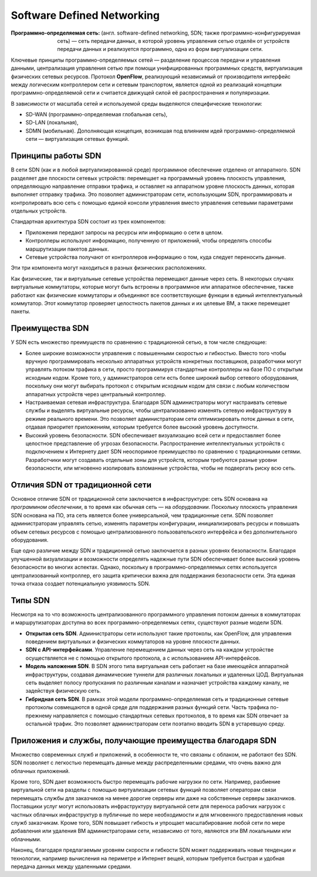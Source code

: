Software Defined Networking
===============================

:Программно-определяемая сеть: (англ. software-defined networking, SDN; также программно-конфигурируемая сеть) — сеть передачи данных, в которой уровень управления сетью отделён от устройств передачи данных и реализуется программно, одна из форм виртуализации сети. 

Ключевые принципы программно-определяемых сетей — разделение процессов передачи и управления данными, централизация управления сетью при помощи унифицированных программных средств, виртуализация физических сетевых ресурсов. Протокол **OpenFlow**, реализующий независимый от производителя интерфейс между логическим контроллером сети и сетевым транспортом, является одной из реализаций концепции программно-определяемой сети и считается движущей силой её распространения и популяризации.

В зависимости от масштаба сетей и используемой среды выделяются специфические технологии: 

* SD-WAN (программно-определяемая глобальная сеть), 
* SD-LAN (локальная), 
* SDMN (мобильная). Дополняющая концепция, возникшая под влиянием идей программно-определяемой сети — виртуализация сетевых функций. 

Принципы работы SDN
~~~~~~~~~~~~~~~~~~~~~~

В сети SDN (как и в любой виртуализированной среде) программное обеспечение отделено от аппаратного. SDN разделяет две плоскости сетевых устройств: перемещает на программный уровень плоскость управления, определяющую направление отправки трафика, и оставляет на аппаратном уровне плоскость данных, которая выполняет отправку трафика. Это позволяет администраторам сети, использующим SDN, программировать и контролировать всю сеть с помощью единой консоли управления вместо управления сетевыми параметрами отдельных устройств.

Стандартная архитектура SDN состоит из трех компонентов:

* Приложения передают запросы на ресурсы или информацию о сети в целом. 
* Контроллеры используют информацию, полученную от приложений, чтобы определять способы маршрутизации пакетов данных. 
* Сетевые устройства получают от контроллеров информацию о том, куда следует переносить данные. 
 
Эти три компонента могут находиться в разных физических расположениях.

Как физические, так и виртуальные сетевые устройства перемещают данные через сеть. В некоторых случаях виртуальные коммутаторы, которые могут быть встроены в программное или аппаратное обеспечение, также работают как физические коммутаторы и объединяют все соответствующие функции в единый интеллектуальный коммутатор. Этот коммутатор проверяет целостность пакетов данных и их целевые ВМ, а также перемещает пакеты.
 
 
Преимущества SDN
~~~~~~~~~~~~~~~~~~~~~

У SDN есть множество преимуществ по сравнению с традиционной сетью, в том числе следующие:

* Более широкие возможности управления с повышенными скоростью и гибкостью. Вместо того чтобы вручную программировать несколько аппаратных устройств конкретных поставщиков, разработчики могут управлять потоком трафика в сети, просто программируя стандартные контроллеры на базе ПО с открытым исходным кодом. Кроме того, у администраторов сети есть более широкий выбор сетевого оборудования, поскольку они могут выбирать протокол с открытым исходным кодом для связи с любым количеством аппаратных устройств через центральный контроллер.
 
* Настраиваемая сетевая инфраструктура. Благодаря SDN администраторы могут настраивать сетевые службы и выделять виртуальные ресурсы, чтобы централизованно изменять сетевую инфраструктуру в режиме реального времени. Это позволяет администраторам сети оптимизировать поток данных в сети, отдавая приоритет приложениям, которым требуется более высокий уровень доступности. 

* Высокий уровень безопасности. SDN обеспечивает визуализацию всей сети и предоставляет более целостное представление об угрозах безопасности. Распространение интеллектуальных устройств с подключением к Интернету дает SDN неоспоримое преимущество по сравнению с традиционными сетями. Разработчики могут создавать отдельные зоны для устройств, которым требуются разные уровни безопасности, или мгновенно изолировать взломанные устройства, чтобы не подвергать риску всю сеть. 
 
Отличия SDN от традиционной сети
~~~~~~~~~~~~~~~~~~~~~~~~~~~~~~~~~~~

Основное отличие SDN от традиционной сети заключается в инфраструктуре: сеть SDN основана на *программном обеспечении*, в то время как обычная сеть — на *оборудовании*. Поскольку плоскость управления SDN основана на ПО, эта сеть является более универсальной, чем традиционные сети. SDN позволяет администраторам управлять сетью, изменять параметры конфигурации, инициализировать ресурсы и повышать объем сетевых ресурсов с помощью централизованного пользовательского интерфейса и без дополнительного оборудования.

Еще одно различие между SDN и традиционной сетью заключается в разных уровнях безопасности. Благодаря улучшенной визуализации и возможности определять надежные пути SDN обеспечивает более высокий уровень безопасности во многих аспектах. Однако, поскольку в программно-определяемых сетях используется централизованный контроллер, его защита критически важна для поддержания безопасности сети. Эта единая точка отказа создает потенциальную уязвимость SDN.
 
Типы SDN
~~~~~~~~~~~

Несмотря на то что возможность централизованного программного управления потоком данных в коммутаторах и маршрутизаторах доступна во всех программно-определяемых сетях, существуют разные модели SDN. 

* **Открытая сеть SDN**. Администраторы сети используют такие протоколы, как OpenFlow, для управления поведением виртуальных и физических коммутаторов на уровне плоскости данных. 
* **SDN с API-интерфейсами**. Управление перемещением данных через сеть на каждом устройстве осуществляется не с помощью открытого протокола, а с использованием API-интерфейсов. 
* **Модель наложения SDN**. В SDN этого типа виртуальная сеть работает на базе имеющейся аппаратной инфраструктуры, создавая динамические туннели для различных локальных и удаленных ЦОД. Виртуальная сеть выделяет полосу пропускания по различным каналам и назначает устройства каждому каналу, не задействуя физическую сеть. 
* **Гибридная сеть SDN**. В рамках этой модели программно-определяемая сеть и традиционные сетевые протоколы совмещаются в одной среде для поддержания разных функций сети. Часть трафика по-прежнему направляется с помощью стандартных сетевых протоколов, в то время как SDN отвечает за остальной трафик. Это позволяет администраторам сети поэтапно вводить SDN в устаревшую среду. 
 
Приложения и службы, получающие преимущества благодаря SDN
~~~~~~~~~~~~~~~~~~~~~~~~~~~~~~~~~~~~~~~~~~~~~~~~~~~~~~~~~~~~~~~~

Множество современных служб и приложений, в особенности те, что связаны с облаком, не работают без SDN. SDN позволяет с легкостью перемещать данные между распределенными средами, что очень важно для облачных приложений.

Кроме того, SDN дает возможность быстро перемещать рабочие нагрузки по сети. Например, разбиение виртуальной сети на разделы с помощью виртуализации сетевых функций позволяет операторам связи перемещать службы для заказчиков на менее дорогие серверы или даже на собственные серверы заказчиков. Поставщики услуг могут использовать инфраструктуру виртуальной сети для переноса рабочих нагрузок с частных облачных инфраструктур в публичные по мере необходимости и для мгновенного предоставления новых служб заказчикам. Кроме того, SDN повышает гибкость и упрощает масштабирование любой сети по мере добавления или удаления ВМ администраторами сети, независимо от того, являются эти ВМ локальными или облачными.

Наконец, благодаря предлагаемым уровням скорости и гибкости SDN может поддерживать новые тенденции и технологии, например вычисления на периметре и Интернет вещей, которым требуется быстрая и удобная передача данных между удаленными средами.

